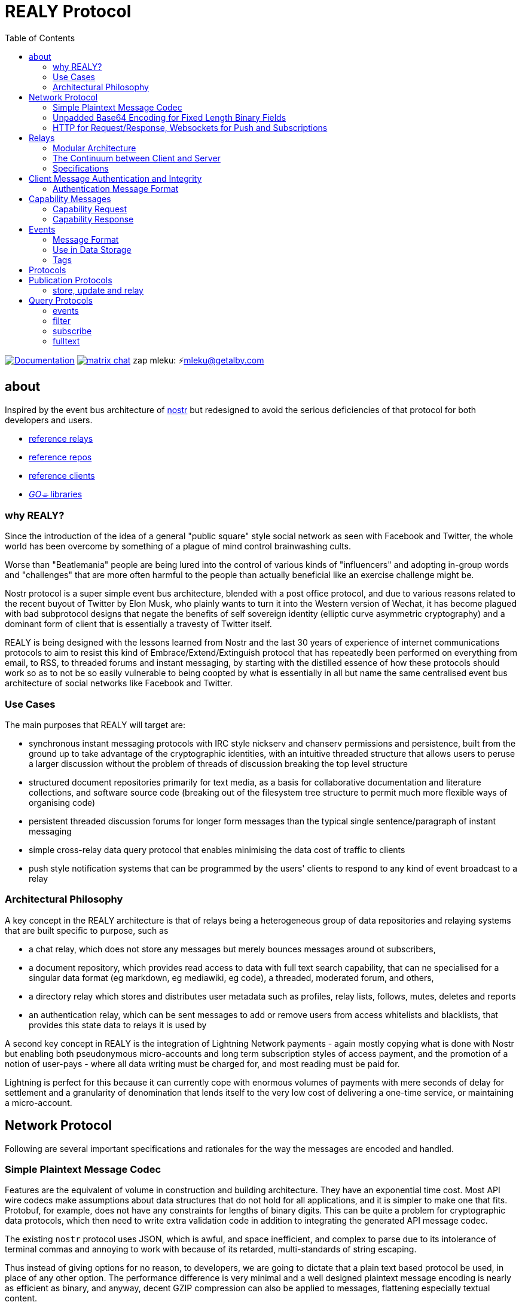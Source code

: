 = REALY Protocol
:toc:
:important-caption: 🔥
:note-caption: 🗩
:tip-caption: 💡
:caution-caption: ⚠
:table-caption: 🔍
:example-caption: 🥚

image:https://img.shields.io/badge/godoc-documentation-blue.svg[Documentation,link=https://pkg.go.dev/protocol.realy.lol]
image:https://img.shields.io/badge/matrix-chat-green.svg[matrix chat,link=https://matrix.to/#/#realy-general:matrix.org]
zap mleku: ⚡️mleku@getalby.com

== about

Inspired by the event bus architecture of link:https://github.com/nostr-protocol[nostr] but redesigned to avoid the serious deficiencies of that protocol for both developers and users.

* link:./relays/readme.adoc[reference relays]
* link:./repos/readme.adoc[reference repos]
* link:./clients/readme.adoc[reference clients]
* link:./pkg/readme.adoc[_GO⌯_ libraries]

=== why REALY?

Since the introduction of the idea of a general "public square" style social network as seen with Facebook and Twitter, the whole world has been overcome by something of a plague of mind control brainwashing cults.

Worse than "Beatlemania" people are being lured into the control of various kinds of "influencers" and adopting in-group words and "challenges" that are more often harmful to the people than actually beneficial like an exercise challenge might be.

Nostr protocol is a super simple event bus architecture, blended with a post office protocol, and due to various reasons related to the recent buyout of Twitter by Elon Musk, who plainly wants to turn it into the Western version of Wechat, it has become plagued with bad subprotocol designs that negate the benefits of self sovereign identity (elliptic curve asymmetric cryptography) and a dominant form of client that is essentially a travesty of Twitter itself.

REALY is being designed with the lessons learned from Nostr and the last 30 years of experience of internet communications protocols to aim to resist this kind of Embrace/Extend/Extinguish protocol that has repeatedly been performed on everything from email, to RSS, to threaded forums and instant messaging, by starting with the distilled essence of how these protocols should work so as to not be so easily vulnerable to being coopted by what is essentially in all but name the same centralised event bus architecture of social networks like Facebook and Twitter.

=== Use Cases

The main purposes that REALY will target are:

* synchronous instant messaging protocols with IRC style nickserv and chanserv permissions and persistence, built from the ground up to take advantage of the cryptographic identities, with an intuitive threaded structure that allows users to peruse a larger discussion without the problem of threads of discussion breaking the top level structure
* structured document repositories primarily for text media, as a basis for collaborative documentation and literature collections, and software source code (breaking out of the filesystem tree structure to permit much more flexible ways of organising code)
* persistent threaded discussion forums for longer form messages than the typical single sentence/paragraph of instant messaging
* simple cross-relay data query protocol that enables minimising the data cost of traffic to clients
* push style notification systems that can be programmed by the users' clients to respond to any kind of event broadcast to a relay

=== Architectural Philosophy

A key concept in the REALY architecture is that of relays being a heterogeneous group of data repositories and relaying systems that are built specific to purpose, such as

- a chat relay, which does not store any messages but merely bounces messages around ot subscribers,
- a document repository, which provides read access to data with full text search capability, that can ne specialised for a singular data format (eg markdown, eg mediawiki, eg code), a threaded, moderated forum, and others,
- a directory relay which stores and distributes user metadata such as profiles, relay lists, follows, mutes, deletes and reports
- an authentication relay, which can be sent messages to add or remove users from access whitelists and blacklists, that provides this state data to relays it is used by

A second key concept in REALY is the integration of Lightning Network payments - again mostly copying what is done with Nostr but enabling both pseudonymous micro-accounts and long term subscription styles of access payment, and the promotion of a notion of user-pays - where all data writing must be charged for, and most reading must be paid for.

Lightning is perfect for this because it can currently cope with enormous volumes of payments with mere seconds of delay for settlement and a granularity of denomination that lends itself to the very low cost of delivering a one-time service, or maintaining a micro-account.

== Network Protocol

Following are several important specifications and rationales for the way the messages are encoded and handled.

=== Simple Plaintext Message Codec

Features are the equivalent of volume in construction and building architecture.
They have an exponential time cost.
Most API wire codecs make assumptions about data structures that do not hold for all applications, and it is simpler to make one that fits.
Protobuf, for example, does not have any constraints for lengths of binary digits.
This can be quite a problem for cryptographic data protocols, which then need to write extra validation code in addition to integrating the generated API message codec.

The existing `nostr` protocol uses JSON, which is awful, and space inefficient, and complex to parse due to its intolerance of terminal commas and annoying to work with because of its retarded, multi-standards of string escaping.

Thus instead of giving options for no reason, to developers, we are going to dictate that a plain text based protocol be used, in place of any other option.
The performance difference is very minimal and a well designed plaintext message encoding is nearly as efficient as binary, and anyway, decent GZIP compression can also be applied to messages, flattening especially textual content.

Line structured documents are much more readily amenable to human reading and editing, and `\n`/`;`/`:` is more efficient than `","` as an item separator.
Data structures can be much more simply expressed in a similar way as how they are in programming languages.

It is one of the guiding principles of the Unix philosophy to keep data in plain text, human readable format wherever possible, forcing the interposition of a parser just for humans to read the data adds extra brittleness to a protocol.

REALY protocol format is extremely simple and should be trivial to parse in any programming language with basic string slicing operators.

=== Unpadded Base64 Encoding for Fixed Length Binary Fields

To save space and eliminate the need for ugly `=` padding characters, we invoke  link:https://datatracker.ietf.org/doc/html/rfc4648#section-3.2[RFC 4648 section 3.2] for the case of using base64 URL encoding without padding because we know the data length.
In this case, it is used for IDs and pubkeys (32 bytes payload each, 43 characters base64 raw URL encoded) and signatures (64 bytes payload, 86 characters base64 raw URL encoded) - the further benefit here is the exact same string can be used in HTTP GET parameters `?key=value&...` context.
The standard `=` padding would break this usage as well.

For ease of human usage, also, it is recommended when the value is printed in plain text that it be on its own line so triple click catches all of it including the normally word-wise separated `-` hyphen/minus character, as follows:

    CF4I5dXYPZ_lu2pYRjey1QMDmgNJEyT-MM8Vvj6EnZM

For those who can't find a "raw" codec for base64, the 32 byte length has 1`=` pad suffix and the 64 byte length has 2: `==` and this can be trimmed off and added back to conform to this requirement.
Due to the fact that potentially there can be hundreds if not thousands of these in event content and tag fields the benefit can be quite great, as well as the benefit of being able to use these codes also in URL parameter values.

=== HTTP for Request/Response, Websockets for Push and Subscriptions

Only subscriptions require server push messaging pattern, thus all other queries in REALY can be done with simple HTTP POST requests.

A relay should respond to a `subscribe` request by upgrading from http to a websocket.
The client should send this in the header also.

It is unnecessary messages and work to use websockets for queries that match the HTTP request/response pattern, and by only requiring sockets for APIs that actually need server initiated messaging, the complexity of the relay is greatly reduced.

There can be a separate subscription type also, where there is delivering the IDs only, or forwarding the whole event.

HTTP with upgrades to websockets, and in the future HTTP/3 (QUIC) will be possible, have a big advantage of being generic, having a built in protocol for metadata, and are universally supported.

Socket protocols have a higher overhead in processing, memory and bandwidth compared to simple request/response messages so it is more efficient to be able to support both models, as many times there is one or two subscriptions that might be opened, these can live on one socket per client, but the other requests are momentary so they have no state management cost.
If the message type is this type, it makes no sense to do it over transports with a higher cost per byte and per user.
A subscription is longer lasting, so it is ok that it takes a little longer to negotiate.

== Relays

=== Modular Architecture

A key design principle employed in REALY is that of relay specialization.

Instead of making a relay a hybrid event store and router, in REALY a relay does only one thing.
Thus there can be

- a simple event repository that only understands queries to fetch a list of events by ID
- a relay that only indexes and keeps a space/time limited cache of events to process filters
- a relay that only keeps a full text search index and a query results cache
- a relay that only accepts list change CRDT events such as follow, join/create/delete/leave group, block, delete, report and compiles these events into single lists that are accessible to another relay that can use these compiled lists to control access either via explicit lists or by matching filters
- a relay that stores and fetches media, including being able to convert and cache such as image size and formats
- ...and many others are possible

By constraining the protocol interoperability compliance down to small simple sub-protocols the ability for clients to maintain currency with other clients and with relays is greatly simplified, without gatekeepers.

=== The Continuum between Client and Server

It should be normalized that relays can include clients that query other specialist relays, especially for such things as caching results fetched from other relays.

Thus one relay can be queried for a filter index, and the list of Event Ids returned can then be fetched from another relay that specialises in storing events and returning them on request by lists of Event Ids, and still other relays could store media files and be able to convert them on demand.

=== Specifications

==== Replication Instead of Arbitration

Along with the use of human-readable type identifiers for documents and the almost completely human-composable event encoding, the specification of REALY is not dependent on any kind of authoritative gatekeeping organisation, but instead organisations can add these to their own specifications lists as they see fit, eliminating a key problem with the operation of the nostr protocol.

There need not be bureaucratic RFC style specifications, but instead use human-readable names and be less formally described, the formality improving as others adopt it and expand or refine it.

==== Keeping Specifications With Implementations

Thus also it is recommended that implementations of any or all REALY servers and clients should keep a copy of the specification documents found in other implementations and converge them to each other as required when their repositories update support to changes and new sub-protocols.

== Client Message Authentication and Integrity

All queries and submissions must be authenticated in order to enable a REALY relay to allow access.
The signing key does not have to be identifying, but it serves as a HMAC for the messages, as implementations can in fact expose parts of the path to plaintext and at least same-process possible interception.

Thus access control becomes simple, and privacy also equally simple if the relay is public access to read, the client should default to one-shot keys for each request.

=== Authentication Message Format

Authenticating messages, for simplicity, is a simple message suffix.

.Authenticated Message Encoding
[options="header,footer"]
|====
| Message | Description
|`<message payload>\n` | all messages must be terminated with a newline
|`<request URL>\n` |
|`<unix timestamp in decimal ascii>\n` |
|`<public key of signer>\n` |
|`<signature>\n` |
|====

For simplicity, the signature is on a separate line, just as it is in the event format, this avoids needing to have a separate codec, and for the same reason the timestamp and public key.

For reasons of security, a relay should not allow a time skew in the timestamp of more than 15 seconds.

The signature is upon the Blake 2b message hash of everything up to and including the newline preceding it, and only relates to the HTTP POST payload, not including the header.

Even subscription messages should be signed the same way, to avoid needing a secondary protocol. "open" relays that have no access control (which is retarded, but just to be complete) must still require this authentication message, but simply the client can use one-shot keys to sign with, as it also serves as a HMAC to validate the consistency of the request data, since it is based on the hash.

IMPORTANT: One shot keys for requests and publications is recommended especially for the case of users of Tor accessing relays, as this ensures traffic that emerges from the same exit or comes to the same hidden service looks the same. However, it should be also pointed out that a client is likely to query for one specific pubkey on a fairly regular basis which should be considered with respect to triggering the use of a new path in the tor connection (or other anonymizing protocol).

== Capability Messages

Capabilities are an important concept for an open, extensible network protocol.
It is also very important to narrow down the surface of each API in the protocol in order to make it more efficient to deploy.

One of the biggest mistakes in the design of `nostr` is precisely in the blurring of APIs and even message types together with ambiguous elements to their structure.

The `COUNT` and `AUTH` protocol method types have this property.
Their structure is defined by an implicit data point - the sender of the message, which means parsing the message isn't just identifying it but also reading context.

=== Capability Request

.Capability Request
[Options="header"]
|====
| Message | Description
| `capability\n` |
|====

=== Capability Response

.Capability Response
[Options="header"]
|====
| Message | Description
| `capabilities\n` |
| `tags:\n`| use the same syntax as in events
| `<protocol name><URL of protocol spec>;:vX.X.X;` | Protocol name and version, the protocol spec URL.

_The protocol name must be identical to the message header used in the protocol._

The version number should be a tag on the commit at the URL that matches the version specified.

| `<flag,...>` | `flag,...` for relevant flags on the protocol, for example `whitelisted`, so for a `filter` this means "authenticate to read as whitelisted user". All messages must be authenticated, but without this flag any user can use this protocol on this relay.

By maintaining a very small, method-based definition of protocols, complex flags are not required, in some case, unnecessary

| `\n` | Each protocol spec ends with a newline.
| `\n` | `tags:\n`  blocks always end with a (further) newline.
|====

NOTE: Because lists of event Ids are relatively small, there should be no need for a limit on a filter with at least one parameter, even if it may yield a > 500kb message this is trivial considering the client can keep this and use it for a long time without needing to do that query again. _This is the reason for separating the filter and fulltext-search from the event retrieval syntax._

Protocol names should be defined in the same sense as a set of API calls - the details of how to write that exactly differs somewhat for different languages (and may involve checks not native to the language) but they should map to something along similar lines as a link:https://go.dev[_Go⌯_] `interface{}`

The protocol name is a shortcut and convenience, but should make automatic decisions by clients regarding a capability set simple.

As per implementation, each capability should be part of a registered list of message types that will match the message sentinel that is also the protocol name, using a registry of available functions.

== Events

=== Message Format

.Event Encoding
[options="header,footer"]
|====
| Message | Description
| `<type name>\n` | can be anything, hierarchic names like `note/html` `note/md` are possible, or `type.subtype` or whatever
| `<pubkey>\n` | encoded in URL-base64 with the padding single `=` elided
| `<unix second precision timestamp in decimal ascii>\n` |
| `tags:<number>\n`| Tags has the number of tags present, and then one linebreak for each tag
| `key:value;extra;...\n` | zero or more line separated, fields cannot contain a semicolon, end with newline instead of semicolon, key lowercase alphanumeric, first alpha, no whitespace or symbols, only key and following `:` are mandatory
| `\n` | tags end with a double linebreak
| `content:<length>\n` | literally this word on one line *directly* after the newline of the previous
| `<content>\n` | any number of further line breaks, last line is signature, everything before signature line is part of the canonical hash
2+^| The canonical form is the above, creating the message hash that is generated with Blake 2b
| `<ed25519 signature encoded in URL-base64>\n` | this field would have two padding chars `==`, these should be elided before generating the encoding.
|====

=== Use in Data Storage

The encoding is already suitable for encoding to a database, it is optional to use a somewhat more compact binary encoding, especially if the database has good compression like ZST, which will flatten tables of these values quite effectively, with little overhead cost for lowered complexity..

=== Tags

Event ID hashes will be encoded in URL-base64 where used in tags or mentioned in content with the prefix `e:`.
Public keys must be prefixed with `p:` Tag keys should be intelligible words and a specification for their structure should be defined by users of them and shared with other REALY devs.

NOTE: Indexing tag keys should be done with a truncated Blake2b hash cut at 8 bytes in the event store, keys should be short and thus the chances of collisions are practically zero.
Blake2b is required so it is a good choice to use.

== Protocols

Every REALY protocol should be simple and precise, and use HTTP for request/response pattern and only use websocket upgrades for publish/subscribe pattern.

The list of protocols below can be expanded to add new categories. The design should be as general as possible for each to isolate the application features from the relay processing cleanly.

== Publication Protocols

=== store, update and relay

 store\n
 <event>

 update:<event id>\n
 <event>

 relay:\n
 <event>

Submitting an event to be stored is the same as a result sent from an Event Id query except with the type of operation intended: `store\n` to store an event, `replace:<Event Id>\n` to replace an existing event and `relay\n` to not store but send to subscribers with open matching filters.

NOTE: Replace will not be accepted if the message type and pubkey are different to the original that is specified.

The use of specific different types of store requests eliminates the complexity of defining event types as replaceable, by making this intent explicit.
A relay can also only allow one of these, such as a pure relay, which only accepts `relay` requests but neither `store` nor `replace`, or any combination of these.
The available API calls should be listed in the `capability` response

An event is then acknowledged to be stored or rejected with a message `ok:<true/false>;<Event Id>;<reason type>:human readable part` where the reason type is one of a set of common types to indicate the reason for the false.

Events that are returned have the `<subscription Id>:<Event Id>\n` as the first line, and then the event in the format described above afterwards.


There is four basic types of queries in REALY, derived from the `nostr` design, but refined and separated into distinct, small API calls.

== Query Protocols

=== events

A key concept in REALY protocol is minimising the footprint of each API call.
Thus, a primary query type is the simple request for a list of events by their ID hash:

==== Request

.events request
[options="header"]
|====
| Message | Description
|`events:\n` | message header
|`<event ID one>\n` | one or more event ID to be returned in the response
|====

Unlike in event tags and content, the `e:` prefix is unnecessary.
The previous two query types only have lists of events in return, and to fetch the event a client then must send an `events` request.

Normally clients will gather a potentially longer list of events and then send Event Id queries in segments according to the requirements of the user interface.

The results are returned as a series as follows, for each item returned:

==== Response

.events response
[options="header"]
|====
| Message | Description
|`event:<Event Id>\n`| each event is marked with his header, so `\nevent:` serves as a section marker
|`<event>\n`| the full event text as described previously
|====

=== filter

A filter has one or more of the fields listed below, and headed with `filter`:

==== Request

.filter request
[options="header"]
|====
| Message | Description
|`filter:\n` | message type header
|`types:<one>;<two>;...\n` | these should be the same as the ones that appear in events, and match on the prefix so subtypes, eg `note/text` and `note/html` will both match on `note`.
|`pubkeys:<one>;<two>;...\n`  | list of pubkeys to only return results from
|`timestamp:<since>;<until\n` | either can be empty but not both, omit line for this, both are inclusive
|`tags:\n` | these end with a second newline
|`<key>:<value>[;...]\n` | only the value can be searched for, and must be semicolon separated for multiple
|`...` | several tags can be present, they will act as OR
|`\n` | tags end with a second newline
|====

The response message is simply a list of the matching events IDs, which are expected to be in reverse chronological order:

==== Response

.filter response
[options="header"]
|====
| Message | Description
|`response:filter\n` | message type header, all use `response:` for HTTP style request/response
|`<event id>\n` | each event id is separated by a newline
|`...` | ...any number of events further.
|====

=== subscribe

`subscribe` means to request to be sent events that match a filter, from the moment the request is received. Mixing queries and subscriptions is a bad idea because it makes it difficult to specify the expected behaviour from a relay, or client. Thus, a subset of the `filter` is used. The subscription ends when the client sends `unsubscribe` message.

.subscribe request
[options="header"]
|====
| Message | Description
|`subscribe:<subscription id>\n` | the ID is for the use of the client to distinguish between multiple subscriptions on one socket, there can be more than one.
|`types:<one>;<two>;...\n` | these should be the same as the ones that appear in events, and match on the prefix so subtypes, eg `note/text` and `note/html` will both match on `note`.
|`pubkeys:<one>;<two>;...\n`  | list of pubkeys to only return results from
|`tags:\n` | these end with a second newline
|`<key>:<value>[;...]\n` | only the value can be searched for, and must be semicolon separated for multiple matches
|`...` | several tags can be present, they will act as OR
|`\n` | tags end with a second newline
|====

NOTE: **There is no timestamp field in a `subscribe`.**

After a subscribe request the relay will send an acknowledgement:

.subscribed response
[options="header"]
|====
| Message | Description
|`subscribed:<subscription id>\n` |
|====

To close a subscription the client sends an `unsubscribe`:

.unsubscribe request
[options="header"]
|====
| Message | Description
|`unsubscribe:<subscription id>\n` |
|====


IMPORTANT: Direct messages, for example, are privileged and can only be sent in response to a query or subscription signed with one of the keys appearing in the message (author or recipient/s)

The `subscribe` query streams back results containing just the event ID hash, in the following message:

.subscription response
[options="header"]
|====
| Message | Description
|`subscription:<subscription id>:<event id>\n` |
|====


The client can then send an `events` query to actually fetch the data.
This enables collecting a list and indicating the count without consuming the bandwidth for it until the view is opened.

=== fulltext

A fulltext query is just `fulltext:` followed by a series of space separated tokens if the event store has a full text index, terminated with a newline.

.fulltext request
[options="header"]
|====
| Message | Description
|`fulltext:text to do full text search with\n`| search terms are space separated, terminated by newline
|====

The response message is like as the `filter`, the actual fetching of events is a separate operation.

.fulltext response
[options="header"]
|====
| Message | Description
|`response:fulltext\n`| each event is marked with his header, so `\nevent:` serves as a section marker
|`<event id>\n`|  event id that matches the search terms
|`...` | any number of events further, sorted by relevance.
|====